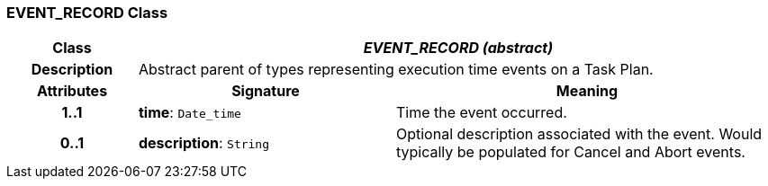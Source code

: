 === EVENT_RECORD Class

[cols="^1,2,3"]
|===
h|*Class*
2+^h|*_EVENT_RECORD (abstract)_*

h|*Description*
2+a|Abstract parent of types representing execution time events on a Task Plan.

h|*Attributes*
^h|*Signature*
^h|*Meaning*

h|*1..1*
|*time*: `Date_time`
a|Time the event occurred.

h|*0..1*
|*description*: `String`
a|Optional description associated with the event. Would typically be populated for Cancel and Abort events.
|===
